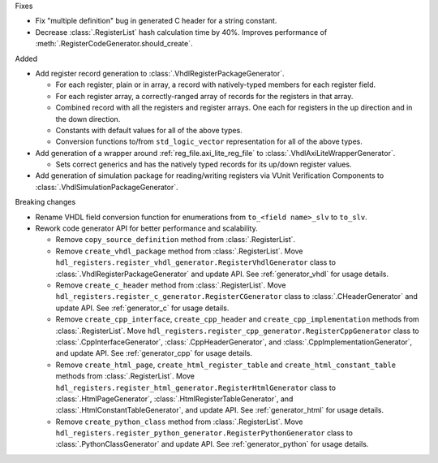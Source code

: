 Fixes

* Fix "multiple definition" bug in generated C header for a string constant.
* Decrease :class:`.RegisterList` hash calculation time by 40%.
  Improves performance of :meth:`.RegisterCodeGenerator.should_create`.


Added

* Add register record generation to :class:`.VhdlRegisterPackageGenerator`.

  * For each register, plain or in array, a record with natively-typed members for each
    register field.
  * For each register array, a correctly-ranged array of records for the registers in that array.
  * Combined record with all the registers and register arrays.
    One each for registers in the up direction and in the down direction.
  * Constants with default values for all of the above types.
  * Conversion functions to/from ``std_logic_vector`` representation for all of the above types.

* Add generation of a wrapper around :ref:`reg_file.axi_lite_reg_file` to
  :class:`.VhdlAxiLiteWrapperGenerator`.

  * Sets correct generics and has the natively typed records for its up/down register values.

* Add generation of simulation package for reading/writing registers via VUnit
  Verification Components to :class:`.VhdlSimulationPackageGenerator`.


Breaking changes

* Rename VHDL field conversion function for enumerations from ``to_<field name>_slv`` to ``to_slv``.
* Rework code generator API for better performance and scalability.

  * Remove ``copy_source_definition`` method from :class:`.RegisterList`.
  * Remove ``create_vhdl_package`` method from :class:`.RegisterList`.
    Move ``hdl_registers.register_vhdl_generator.RegisterVhdlGenerator`` class to
    :class:`.VhdlRegisterPackageGenerator` and update API.
    See :ref:`generator_vhdl` for usage details.
  * Remove ``create_c_header`` method from :class:`.RegisterList`.
    Move ``hdl_registers.register_c_generator.RegisterCGenerator`` class to
    :class:`.CHeaderGenerator` and update API.
    See :ref:`generator_c` for usage details.
  * Remove ``create_cpp_interface``, ``create_cpp_header`` and
    ``create_cpp_implementation`` methods from :class:`.RegisterList`.
    Move ``hdl_registers.register_cpp_generator.RegisterCppGenerator`` class to
    :class:`.CppInterfaceGenerator`, :class:`.CppHeaderGenerator`,
    and :class:`.CppImplementationGenerator`, and update API.
    See :ref:`generator_cpp` for usage details.
  * Remove ``create_html_page``, ``create_html_register_table`` and
    ``create_html_constant_table`` methods from :class:`.RegisterList`.
    Move ``hdl_registers.register_html_generator.RegisterHtmlGenerator`` class to
    :class:`.HtmlPageGenerator`, :class:`.HtmlRegisterTableGenerator`,
    and :class:`.HtmlConstantTableGenerator`, and update API.
    See :ref:`generator_html` for usage details.
  * Remove ``create_python_class`` method from :class:`.RegisterList`.
    Move ``hdl_registers.register_python_generator.RegisterPythonGenerator`` class to
    :class:`.PythonClassGenerator` and update API.
    See :ref:`generator_python` for usage details.
